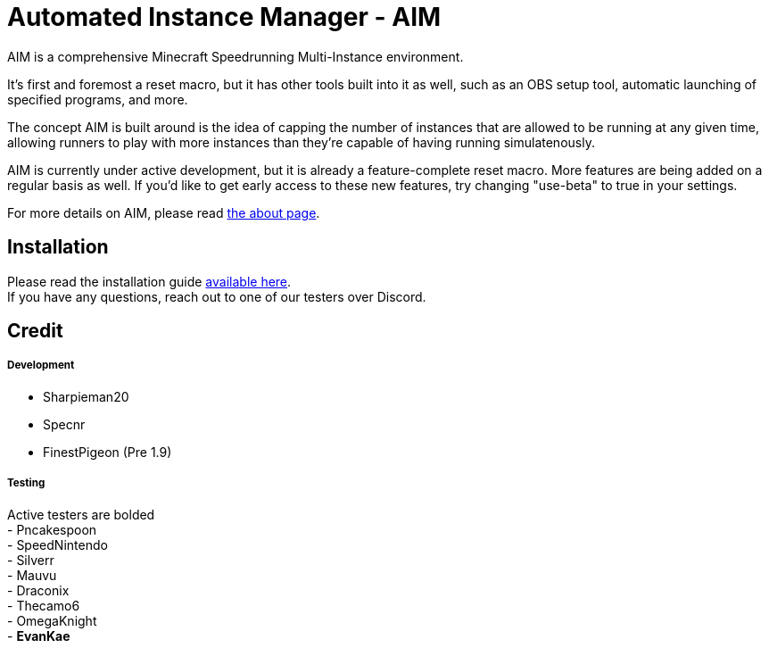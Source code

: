 :nofooter:
:hardbreaks:
# Automated Instance Manager - AIM

AIM is a comprehensive Minecraft Speedrunning Multi-Instance environment.

It's first and foremost a reset macro, but it has other tools built into it as well, such as an OBS setup tool, automatic launching of specified programs, and more.

The concept AIM is built around is the idea of capping the number of instances that are allowed to be running at any given time, allowing runners to play with more instances than they're capable of having running simulatenously.

AIM is currently under active development, but it is already a feature-complete reset macro. More features are being added on a regular basis as well. If you'd like to get early access to these new features, try changing "use-beta" to true in your settings.

For more details on AIM, please read link:docs/ABOUT.adoc[the about page].

## Installation

Please read the installation guide link:docs/INSTALLING.adoc[available here].
If you have any questions, reach out to one of our testers over Discord.

## Credit

##### Development
- Sharpieman20
- Specnr
- FinestPigeon (Pre 1.9)

##### Testing
Active testers are bolded
- Pncakespoon
- SpeedNintendo
- Silverr
- Mauvu
- Draconix
- Thecamo6
- OmegaKnight
- **EvanKae**
